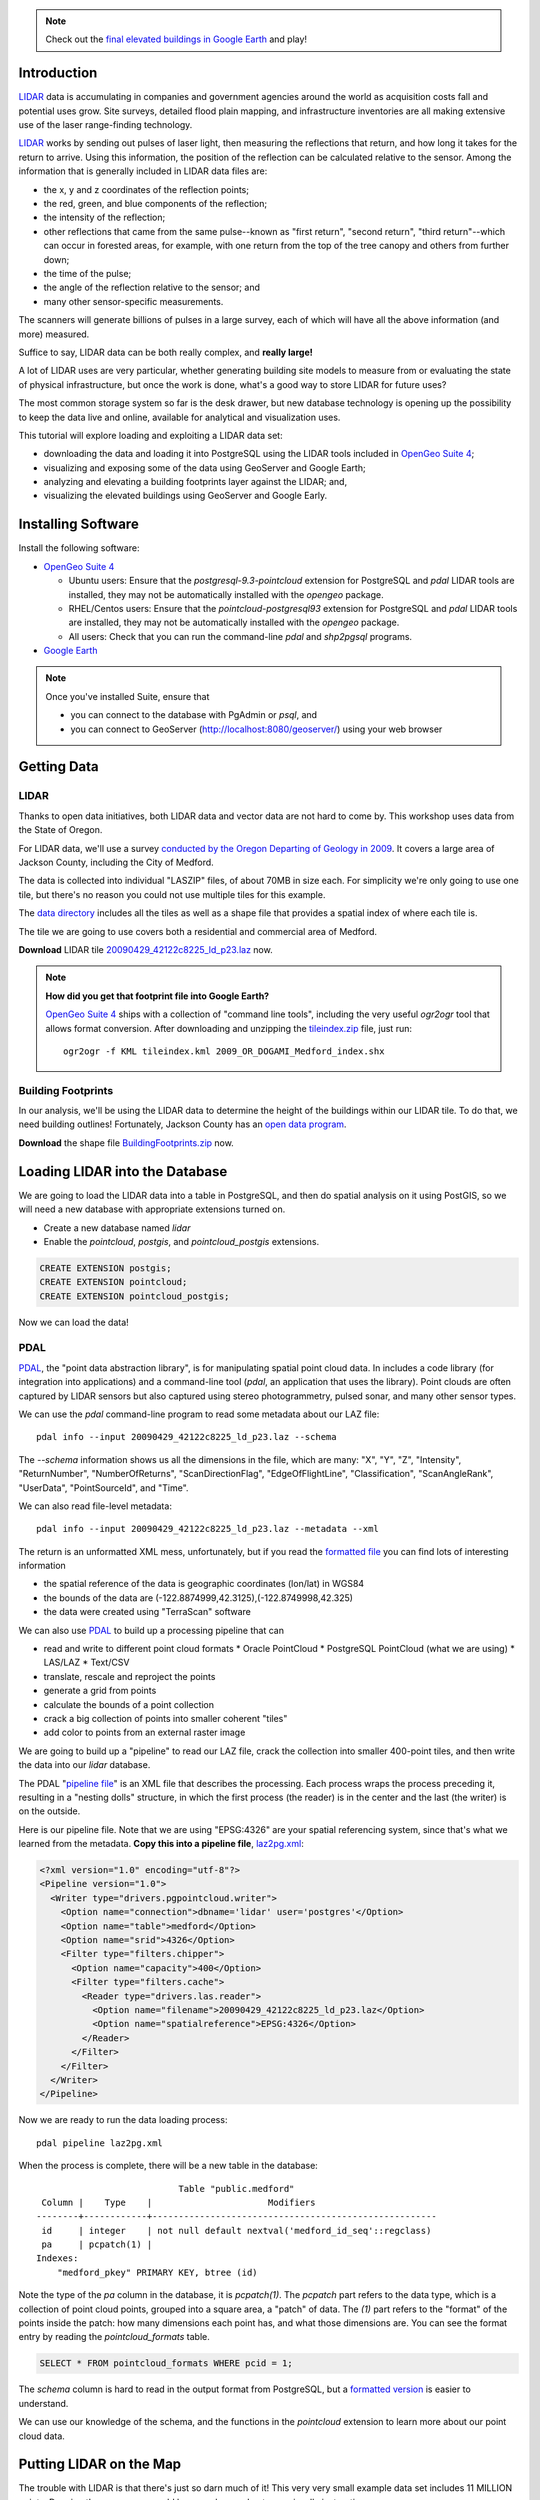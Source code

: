 
.. note:: 

  Check out the `final elevated buildings in Google Earth <_static/buildings-elevated.kml>`_ and play!


Introduction
============

`LIDAR`_ data is accumulating in companies and government agencies around the world as acquisition costs fall and potential uses grow. Site surveys, detailed flood plain mapping, and infrastructure inventories are all making extensive use of the laser range-finding technology.

.. image:: ./img/lidar_pic.jpg
   :width: 98%

`LIDAR`_ works by sending out pulses of laser light, then measuring the reflections that return, and how long it takes for the return to arrive. Using this information, the position of the reflection can be calculated relative to the sensor. Among the information that is generally included in LIDAR data files are:

* the x, y and z coordinates of the reflection points;
* the red, green, and blue components of the reflection;
* the intensity of the reflection;
* other reflections that came from the same pulse--known as "first return", "second return", "third return"--which can occur in forested areas, for example, with one return from the top of the tree canopy and others from further down;
* the time of the pulse;
* the angle of the reflection relative to the sensor; and
* many other sensor-specific measurements.

The scanners will generate billions of pulses in a large survey, each of which will have all the above information (and more) measured. 

Suffice to say, LIDAR data can be both really complex, and **really large!**

A lot of LIDAR uses are very particular, whether generating building site models to measure from or evaluating the state of physical infrastructure, but once the work is done, what's a good way to store LIDAR for future uses?

The most common storage system so far is the desk drawer, but new database technology is opening up the possibility to keep the data live and online, available for analytical and visualization uses.

This tutorial will explore loading and exploiting a LIDAR data set:

* downloading the data and loading it into PostgreSQL using the LIDAR tools included in `OpenGeo Suite 4`_;
* visualizing and exposing some of the data using GeoServer and Google Earth;
* analyzing and elevating a building footprints layer against the LIDAR; and,
* visualizing the elevated buildings using GeoServer and Google Early.


Installing Software
===================

Install the following software:

* `OpenGeo Suite 4`_
  
  * Ubuntu users: Ensure that the `postgresql-9.3-pointcloud` extension for PostgreSQL and `pdal` LIDAR tools are installed, they may not be automatically installed with the `opengeo` package.
  * RHEL/Centos users: Ensure that the `pointcloud-postgresql93` extension for PostgreSQL and `pdal` LIDAR tools are installed, they may not be automatically installed with the `opengeo` package.
  * All users: Check that you can run the command-line `pdal` and `shp2pgsql` programs.
  
* `Google Earth <http://earth.google.com>`_

.. note::

  Once you've installed Suite, ensure that 
  
  * you can connect to the database with PgAdmin or `psql`, and 
  * you can connect to GeoServer (http://localhost:8080/geoserver/) using your web browser


Getting Data
============

LIDAR
-----

Thanks to open data initiatives, both LIDAR data and vector data are not hard to come by. This workshop uses data from the State of Oregon.

For LIDAR data, we'll use a survey `conducted by the Oregon Departing of Geology in 2009 <http://catalog.data.gov/dataset/2009-oregon-department-of-geology-and-mineral-industries-dogami-lidar-medfordc9f32>`_. It covers a large area of Jackson County, including the City of Medford.

.. image:: ./img/oregon.jpg
   :width: 98%

The data is collected into individual "LASZIP" files, of about 70MB in size each. For simplicity we're only going to use one tile, but there's no reason you could not use multiple tiles for this example.

.. image:: ./img/lidar_area.jpg
   :width: 98%

The `data directory <http://www.csc.noaa.gov/htdata/lidar1_z/geoid12a/data/1171/>`_ includes all the tiles as well as a shape file that provides a spatial index of where each tile is.

The tile we are going to use covers both a residential and commercial area of Medford.

.. image:: ./img/lidar_tile.jpg
   :width: 98%

**Download** LIDAR tile `20090429_42122c8225_ld_p23.laz <http://www.csc.noaa.gov/htdata/lidar1_z/geoid12a/data/1171/20090429_42122c8225_ld_p23.laz>`_ now.

.. note::

  **How did you get that footprint file into Google Earth?** 
  
  `OpenGeo Suite 4`_ ships with a collection of "command line tools", including the very useful `ogr2ogr` tool that allows format conversion. After downloading and unzipping the `tileindex.zip <http://www.csc.noaa.gov/htdata/lidar1_z/geoid12a/data/1171/tileindex.zip>`_ file, just run::
  
    ogr2ogr -f KML tileindex.kml 2009_OR_DOGAMI_Medford_index.shx


Building Footprints
-------------------

In our analysis, we'll be using the LIDAR data to determine the height of the buildings within our LIDAR tile. To do that, we need building outlines! Fortunately, Jackson County has an `open data program <http://www.smartmap.org/Portal/gis-data.aspx>`_.

**Download** the shape file `BuildingFootprints.zip <http://www.smartmap.org/Portal/SharedFiles/Download.aspx?pageid=2&mid=2&fileid=43>`_ now.


Loading LIDAR into the Database
===============================

We are going to load the LIDAR data into a table in PostgreSQL, and then do spatial analysis on it using PostGIS, so we will need a new database with appropriate extensions turned on.

* Create a new database named `lidar`
* Enable the `pointcloud`, `postgis`, and `pointcloud_postgis` extensions.

.. code-block:: sql

  CREATE EXTENSION postgis;
  CREATE EXTENSION pointcloud;
  CREATE EXTENSION pointcloud_postgis;

Now we can load the data!

PDAL
----

`PDAL`_, the "point data abstraction library", is for manipulating spatial point cloud data. In includes a code library (for integration into applications) and a command-line tool (`pdal`, an application that uses the library). Point clouds are often captured by LIDAR sensors but also captured using stereo photogrammetry, pulsed sonar, and many other sensor types.

We can use the `pdal` command-line program to read some metadata about our LAZ file::

  pdal info --input 20090429_42122c8225_ld_p23.laz --schema
  
The `--schema` information shows us all the dimensions in the file, which are many: "X", "Y", "Z", "Intensity", "ReturnNumber", "NumberOfReturns", "ScanDirectionFlag", "EdgeOfFlightLine", "Classification", "ScanAngleRank", "UserData", "PointSourceId", and "Time".

We can also read file-level metadata::

  pdal info --input 20090429_42122c8225_ld_p23.laz --metadata --xml
  
The return is an unformatted XML mess, unfortunately, but if you read the `formatted file <_static/lidar_metadata.xml>`_ you can find lots of interesting information

* the spatial reference of the data is geographic coordinates (lon/lat) in WGS84
* the bounds of the data are (-122.8874999,42.3125),(-122.8749998,42.325)
* the data were created using "TerraScan" software

We can also use `PDAL`_ to build up a processing pipeline that can

* read and write to different point cloud formats
  * Oracle PointCloud
  * PostgreSQL PointCloud (what we are using)
  * LAS/LAZ
  * Text/CSV
* translate, rescale and reproject the points
* generate a grid from points
* calculate the bounds of a point collection
* crack a big collection of points into smaller coherent "tiles"
* add color to points from an external raster image

We are going to build up a "pipeline" to read our LAZ file, crack the collection into smaller 400-point tiles, and then write the data into our `lidar` database.

.. image:: ./img/pdal_flow.jpg

The PDAL "`pipeline file <http://www.pointcloud.org/pipeline/index.html>`_" is an XML file that describes the processing. Each process wraps the process preceding it, resulting in a "nesting dolls" structure, in which the first process (the reader) is in the center and the last (the writer) is on the outside.

Here is our pipeline file. Note that we are using "EPSG:4326" are your spatial referencing system, since that's what we learned from the metadata. **Copy this into a pipeline file**, `laz2pg.xml <_static/laz2pg.xml>`_:

.. code-block:: xml

  <?xml version="1.0" encoding="utf-8"?>
  <Pipeline version="1.0">
    <Writer type="drivers.pgpointcloud.writer">
      <Option name="connection">dbname='lidar' user='postgres'</Option>
      <Option name="table">medford</Option>
      <Option name="srid">4326</Option>
      <Filter type="filters.chipper">
        <Option name="capacity">400</Option>
        <Filter type="filters.cache">
          <Reader type="drivers.las.reader">
            <Option name="filename">20090429_42122c8225_ld_p23.laz</Option>
            <Option name="spatialreference">EPSG:4326</Option>
          </Reader>
        </Filter>
      </Filter>
    </Writer>
  </Pipeline>

Now we are ready to run the data loading process::

  pdal pipeline laz2pg.xml 

When the process is complete, there will be a new table in the database::

                             Table "public.medford"
   Column |    Type    |                      Modifiers                       
  --------+------------+------------------------------------------------------
   id     | integer    | not null default nextval('medford_id_seq'::regclass)
   pa     | pcpatch(1) | 
  Indexes:
      "medford_pkey" PRIMARY KEY, btree (id)

Note the type of the `pa` column in the database, it is `pcpatch(1)`. The `pcpatch` part refers to the data type, which is a collection of point cloud points, grouped into a square area, a "patch" of data. The `(1)` part refers to the "format" of the points inside the patch: how many dimensions each point has, and what those dimensions are. You can see the format entry by reading the `pointcloud_formats` table.

.. code-block:: sql

  SELECT * FROM pointcloud_formats WHERE pcid = 1;
  
The `schema` column is hard to read in the output format from PostgreSQL, but a `formatted version <_static/lidar_schema.xml>`_ is easier to understand.

We can use our knowledge of the schema, and the functions in the `pointcloud` extension to learn more about our point cloud data.

.. code-block::sql

  -- How many points are in our cloud? (11418635)
  SELECT Sum(PC_NumPoints(pa)) 
  FROM medford;
 
  -- What is the average elevation of the first patch? (439.384)
  WITH pts AS (
    SELECT PC_Explode(pa) AS pt
    FROM medford LIMIT 1
  )
  SELECT Avg(PC_Get(pt,'Z')) FROM pts;

  -- What does the first point look like?
  WITH pts AS (
    SELECT PC_Explode(pa) AS pt
    FROM medford LIMIT 1
  )
  SELECT PC_AsText(pt) FROM pts LIMIT 1;
  -- {
  --  "pcid":1,
  --  "pt":[-122.887,42.3125,439.384,42,1,1,1,0,1,6,181,343,419629,1.14073e+07,0]
  -- }
  
  -- How many tiles do we have? (28547)
  SELECT Count(*) 
  FROM medford;

  -- What is the min/max elevation in our cloud? (421.20/467.413)
  SELECT 
    Min(PC_PatchMin(pa, 'z')) AS min,
    Max(PC_PatchMax(pa, 'z')) AS max
  FROM medford;

  -- What does a patch look like as a geometry?
  SELECT st_asewkt(pa::geometry) FROM medford LIMIT 1;
  -- SRID=4326;POLYGON((-122.8874998 42.3125002,-122.8874998 42.312613,
  -- -122.8874414 42.312613,-122.8874414 42.3125002,-122.8874998 42.3125002))
  
  -- What does a point look like as a geometry?
  WITH pts AS (
    SELECT PC_Explode(pa) AS pt
    FROM medford LIMIT 1
  )
  SELECT ST_AsEWKT(pt::geometry) FROM pts LIMIT 1;
  -- SRID=4326;POINT(-122.8874601 42.3125002 439.384)


Putting LIDAR on the Map
========================

The trouble with LIDAR is that there's just so darn much of it! This very very small example data set includes 11 MILLION points. Drawing them on a map would be very slow, and not very visually instructive. 

To view a summary of our data, we will put the point patches from the database onto a map.

GeoServer can only map PostGIS geometries, so we'll use the cast from `pcpatch` to `geometry` to create a polygon view of the data.

.. code-block:: sql

  CREATE VIEW medford_patches AS 
  SELECT 
    pa::geometry(Polygon, 4326) AS geom,
    PC_PatchAvg(pa, 'Z') AS elevation
  FROM medford;

Now set up a GeoServer layer that reads from the view

* `Log in to GeoServer <http://suite.opengeo.org/docs/4.0/geoserver/webadmin/basics.html#welcome-page>`_.
* `Add a new PostGIS store <http://suite.opengeo.org/docs/4.0/geoserver/webadmin/data/stores.html#adding-a-store>`_.

  .. image:: ./img/gs_newstore.jpg
  
* Add a new layer, publishing the `medford_patches` layer.
* Configure the `medford_patches` layer.

  * On the “Data” tab:

    * Native bounding box, click on “Compute from data”
    * Lat/Lon bounding box, click on “Compute from native bounds”

  * On the “Tile Caching” tab:

    * Tile Caching, uncheck “Create cached layer for this layer”
    * Click “Save”

We now have a viewable layer!

* Go to the "Layer Preview" page
* In the entry for `medford_patches` click the "Go" link

Whoa, a big black square! 

.. image:: ./img/patches_far.jpg

What's going on here? Zoom in a few steps and things become clearer.
  
.. image:: ./img/patches_near.jpg

There are 28547 patches, and all drawn on one small preview, they look like a dark mass. But zoomed in, we can see the detail of the small blocks of points, each with about 400 points inside. 

However, as dark splotches, they leave much to be desired! It would be nicer if they were colored according to their elevation, so we need to **add a Style** to GeoServer with the colors we desire.

* Configure a new style in GeoServer by going to the *Styles* section, and selecting **Add a new style**.
* Set the style name to *elevation_ramp*
* Set the style workspace to *opengeo* 
* Paste in the style definition (below) for elevation_ramp.xml and hit the *Save* button at the bottom

.. code-block:: xml

  <?xml version="1.0" encoding="ISO-8859-1"?>
  <StyledLayerDescriptor version="1.0.0"
    xmlns="http://www.opengis.net/sld"
    xmlns:ogc="http://www.opengis.net/ogc"
    xmlns:xlink="http://www.w3.org/1999/xlink"
    xmlns:xsi="http://www.w3.org/2001/XMLSchema-instance"
    xmlns:gml="http://www.opengis.net/gml"
    xsi:schemaLocation="http://www.opengis.net/sld
    http://schemas.opengis.net/sld/1.0.0/StyledLayerDescriptor.xsd">

    <NamedLayer>
      <Name>opengeo:elevation_ramp</Name>
      <UserStyle>
        <Name>Elevation Color Ramp</Name>
        <FeatureTypeStyle>
          <Rule>
            <PolygonSymbolizer>
              <Fill>
                <CssParameter name="fill">
                  <ogc:Function name="Interpolate">
                
                    <!-- Property to transform -->
                    <ogc:PropertyName>elevation</ogc:PropertyName>

                    <!-- Interpolation curve definition pairs (input, output) -->
                    <ogc:Literal>420</ogc:Literal>
                    <ogc:Literal>#6EDC6E</ogc:Literal>

                    <ogc:Literal>440</ogc:Literal>
                    <ogc:Literal>#F0FAA0</ogc:Literal>

                    <ogc:Literal>460</ogc:Literal>
                    <ogc:Literal>#E6DCAA</ogc:Literal>

                    <ogc:Literal>480</ogc:Literal>
                    <ogc:Literal>#DCDCDC</ogc:Literal>

                    <ogc:Literal>2500</ogc:Literal>
                    <ogc:Literal>#FFFFFF</ogc:Literal>

                    <!-- Interpolation method -->
                    <ogc:Literal>color</ogc:Literal>

                  <!-- Interpolation mode - defaults to linear -->
                  </ogc:Function>
                </CssParameter>
              </Fill>
            </PolygonSymbolizer>
          </Rule>
        </FeatureTypeStyle>
      </UserStyle>
    </NamedLayer>
  </StyledLayerDescriptor>
  
This is not a standard SLD style, it doesn't have rules defining the color breaks. Instead, it uses the `<ogc:Function>` `Interpolate` to create a continuous color ramp style, with color breaks suggested in this `blog post <http://blog.thematicmapping.org/2012/06/creating-color-relief-and-slope-shading.html>`_.

* Go to the *Layers* section
* Select the *medford_patches* layer to configure
* Under *Default style* select the *elevation_ramp* entry
* Click on *Save* at the bottom on the page

Now, go to the *Layer Preview* section, and under *medford_patches* click *Go*.

.. image:: ./img/patches_colored.jpg

Now the (small) variation in the patch elevation can be seen. In fact, the variation is so small over the tile that larger commercial buildings actually stand out from the ground they are sitting on.


Putting Buildings on the Map
============================

Unzip the **BuildingFootprints.zip** file we downloaded earlier, you should end up with a collection of files::

  BuildingFootprints.shx  
  BuildingFootprints.dbf  
  BuildingFootprints.prj  
  BuildingFootprints.sbn  
  BuildingFootprints.sbx  
  BuildingFootprints.shp  
  BuildingFootprints.shp.xml  

We are going to load the buildings into the database as a spatial table, but before we do, we need to figure out what "spatial reference ID" or "SRID" to use to tie the coordinates of the file down to the earth. 

The contents of the `BuildingFootprints.prj` are what we're interested in::

  PROJCS["NAD_1983_StatePlane_Oregon_South_FIPS_3602_Feet_Intl",
    GEOGCS["GCS_North_American_1983",
      DATUM["D_North_American_1983",
        SPHEROID["GRS_1980",6378137.0,298.257222101]],
      PRIMEM["Greenwich",0.0],
      UNIT["Degree",0.0174532925199433]],
    PROJECTION["Lambert_Conformal_Conic"],
    PARAMETER["False_Easting",4921259.842519685],
    PARAMETER["False_Northing",0.0],
    PARAMETER["Central_Meridian",-120.5],
    PARAMETER["Standard_Parallel_1",42.33333333333334],
    PARAMETER["Standard_Parallel_2",44.0],
    PARAMETER["Latitude_Of_Origin",41.66666666666666],
    UNIT["Foot",0.3048]]

It's pretty clear this is "Oregon Stateplane NAD83 in Feet", but what "SRID" number should we use? 

* Go to http://prj2epsg.org
* Paste in the definition from `BuildingFootprints.prj`
* The answer is `2270 <http://prj2epsg.org/epsg/2270>`_

So, now we can load the data, using `shp2pgsql`, into a table named `buildings`::

  shp2pgsql -s 2270 -D BuildingFootprints.shp buildings | psql -d lidar 
  
Now we have a `buildings` table::

            Table "public.buildings"
     Column   |            Type           
  ------------+-----------------------------
   gid        | integer                     
   objectid   | numeric(10,0)               
   layer      | character varying(32)       
   elevation  | numeric                     
   shape_star | numeric                     
   shape_stle | numeric                     
   shape_area | numeric                     
   shape_len  | numeric                     
   geom       | geometry(MultiPolygon,2270) 
  Indexes:
      "buildings_pkey" PRIMARY KEY, btree (gid)

Since our LIDAR data is all in geographic coordinates (EPSG:4326) and we're going to have to integrate them, we'll avoid coordinate system mis-match issues by transforming the buildings into geographics right now:

.. code-block:: sql

  -- Update SRID and transform all geoms
  ALTER TABLE buildings
  ALTER COLUMN geom
  TYPE geometry(MultiPolygon,4326)
  USING ST_Transform(geom, 4326);

  -- Index the table
  CREATE INDEX buildings_gix ON buildings USING GIST (geom);
  



    
Topics TO DO
============

* Enable pointcloud, postgis, pointcloud_postgis
* Create PDAL chain and load
* Metadata about LIDAR (pdal info? PC\_*)
* Thematic view of chip outlines in GeoServer
  * http://docs.geoserver.org/latest/en/user/styling/sld-tipstricks/transformation-func.html#interpolate
  * http://blog.thematicmapping.org/2012/06/creating-color-relief-and-slope-shading.html
  * visualize it using interpolation transformation on the chip boundaries
  * visualize it using interpolation transformation on the points?
* Load buildings
  * http://prj2epsg.org/epsg/2270
  * note on coordinate systems, matching them to LIDAR?
  * find elevation of a building footprint
  * find elevations of all of them, add to table
* KML output template for buildings
  * Using Heights TMPL to extrude
  * http://docs.geoserver.org/stable/en/user/googleearth/tutorials/heights/heights.html#tutorials-heights
  
::

  <altitudeMode>absolute</altitudeMode>
  <extrude>1</extrude>



.. _OpenGeo Suite 4: http://suite.opengeo.org/opengeo-docs/installation/index.html
.. _LIDAR: http://en.wikipedia.org/wiki/Lidar
.. _PDAL: http://pointcloud.org







